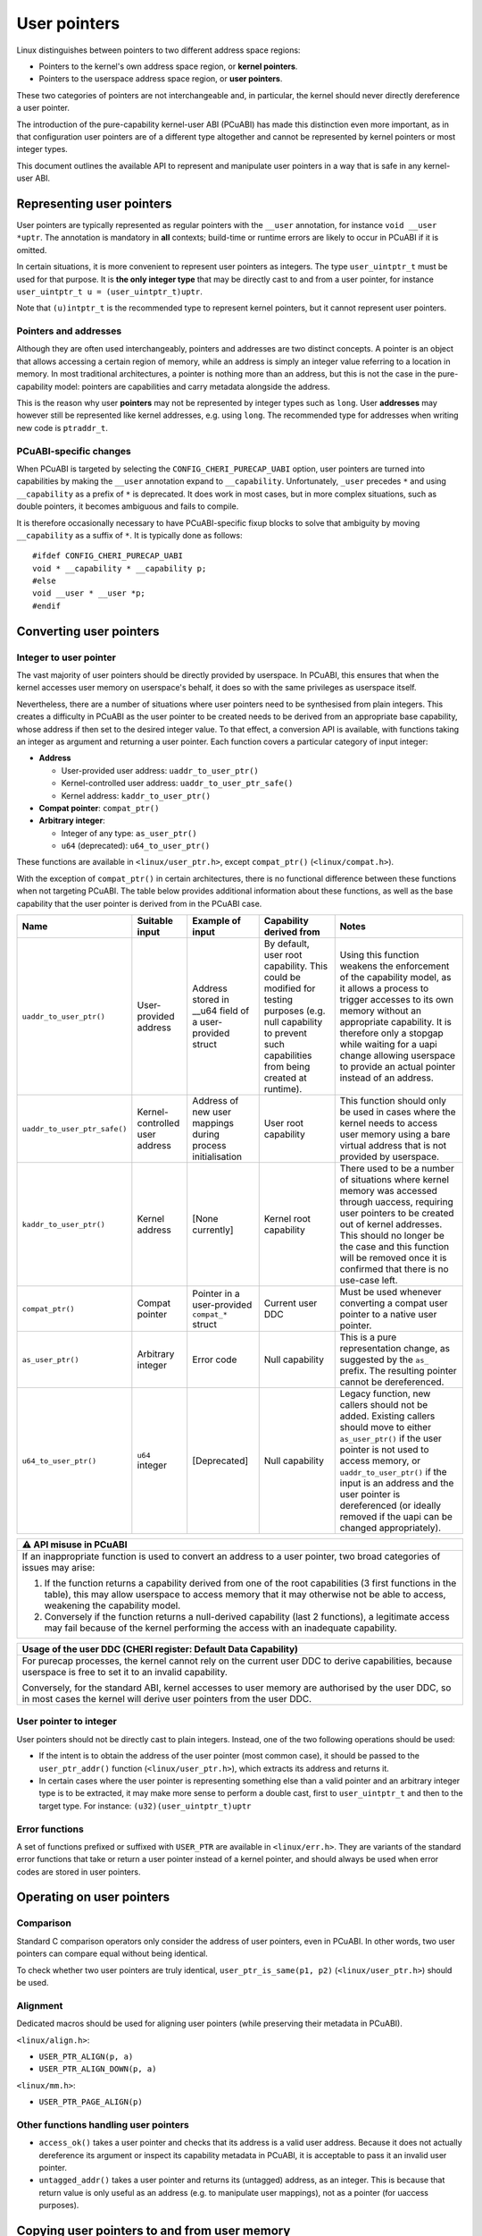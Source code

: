 =============
User pointers
=============

Linux distinguishes between pointers to two different address space
regions:

* Pointers to the kernel's own address space region, or **kernel
  pointers**.
* Pointers to the userspace address space region, or **user pointers**.

These two categories of pointers are not interchangeable and, in
particular, the kernel should never directly dereference a user pointer.

The introduction of the pure-capability kernel-user ABI (PCuABI) has
made this distinction even more important, as in that configuration user
pointers are of a different type altogether and cannot be represented by
kernel pointers or most integer types.

This document outlines the available API to represent and manipulate
user pointers in a way that is safe in any kernel-user ABI.

Representing user pointers
==========================

User pointers are typically represented as regular pointers with the
``__user`` annotation, for instance ``void __user *uptr``. The
annotation is mandatory in **all** contexts; build-time or runtime
errors are likely to occur in PCuABI if it is omitted.

In certain situations, it is more convenient to represent user pointers
as integers. The type ``user_uintptr_t`` must be used for that purpose.
It is **the only integer type** that may be directly cast to and from a
user pointer, for instance ``user_uintptr_t u = (user_uintptr_t)uptr``.

Note that ``(u)intptr_t`` is the recommended type to represent kernel
pointers, but it cannot represent user pointers.

Pointers and addresses
----------------------

Although they are often used interchangeably, pointers and addresses are
two distinct concepts. A pointer is an object that allows accessing a
certain region of memory, while an address is simply an integer value
referring to a location in memory. In most traditional architectures, a
pointer is nothing more than an address, but this is not the case in the
pure-capability model: pointers are capabilities and carry metadata
alongside the address.

This is the reason why user **pointers** may not be represented by
integer types such as ``long``. User **addresses** may however still be
represented like kernel addresses, e.g. using ``long``. The recommended
type for addresses when writing new code is ``ptraddr_t``.

PCuABI-specific changes
-----------------------

When PCuABI is targeted by selecting the ``CONFIG_CHERI_PURECAP_UABI``
option, user pointers are turned into capabilities by making the
``__user`` annotation expand to ``__capability``. Unfortunately,
``_user`` precedes ``*`` and using ``__capability`` as a prefix of ``*``
is deprecated. It does work in most cases, but in more complex
situations, such as double pointers, it becomes ambiguous and fails to
compile.

It is therefore occasionally necessary to have PCuABI-specific fixup
blocks to solve that ambiguity by moving ``__capability`` as a suffix of
``*``. It is typically done as follows::

  #ifdef CONFIG_CHERI_PURECAP_UABI
  void * __capability * __capability p;
  #else
  void __user * __user *p;
  #endif


Converting user pointers
========================

Integer to user pointer
-----------------------

The vast majority of user pointers should be directly provided by
userspace. In PCuABI, this ensures that when the kernel accesses user
memory on userspace's behalf, it does so with the same privileges as
userspace itself.

Nevertheless, there are a number of situations where user pointers need
to be synthesised from plain integers. This creates a difficulty in
PCuABI as the user pointer to be created needs to be derived from an
appropriate base capability, whose address if then set to the desired
integer value. To that effect, a conversion API is available, with
functions taking an integer as argument and returning a user pointer.
Each function covers a particular category of input integer:

* **Address**

  - User-provided user address: ``uaddr_to_user_ptr()``
  - Kernel-controlled user address: ``uaddr_to_user_ptr_safe()``
  - Kernel address: ``kaddr_to_user_ptr()``

* **Compat pointer**: ``compat_ptr()``

* **Arbitrary integer**:

  - Integer of any type: ``as_user_ptr()``
  - ``u64`` (deprecated): ``u64_to_user_ptr()``

These functions are available in ``<linux/user_ptr.h>``, except
``compat_ptr()`` (``<linux/compat.h>``).

With the exception of ``compat_ptr()`` in certain architectures, there
is no functional difference between these functions when not targeting
PCuABI. The table below provides additional information about these
functions, as well as the base capability that the user pointer is
derived from in the PCuABI case.

+------------------------------+--------------------+------------------------+-----------------------------------+------------------------------------------------------+
| Name                         | Suitable input     | Example of input       | Capability derived from           | Notes                                                |
+==============================+====================+========================+===================================+======================================================+
| ``uaddr_to_user_ptr()``      | User-provided      | Address stored in      | By default, user root capability. | Using this function weakens the enforcement of the   |
|                              | address            | __u64 field of a       | This could be modified for        | capability model, as it allows a process to trigger  |
|                              |                    | user-provided struct   | testing purposes (e.g. null       | accesses to its own memory without an appropriate    |
|                              |                    |                        | capability to prevent such        | capability.                                          |
|                              |                    |                        | capabilities from being created   | It is therefore only a stopgap while waiting for a   |
|                              |                    |                        | at runtime).                      | uapi change allowing userspace to provide an actual  |
|                              |                    |                        |                                   | pointer instead of an address.                       |
+------------------------------+--------------------+------------------------+-----------------------------------+------------------------------------------------------+
| ``uaddr_to_user_ptr_safe()`` | Kernel-controlled  | Address of new user    | User root capability              | This function should only be used in cases where the |
|                              | user address       | mappings during        |                                   | kernel needs to access user memory using a bare      |
|                              |                    | process initialisation |                                   | virtual address that is not provided by userspace.   |
+------------------------------+--------------------+------------------------+-----------------------------------+------------------------------------------------------+
| ``kaddr_to_user_ptr()``      | Kernel address     | [None currently]       | Kernel root capability            | There used to be a number of situations where kernel |
|                              |                    |                        |                                   | memory was accessed through uaccess, requiring user  |
|                              |                    |                        |                                   | pointers to be created out of kernel addresses.      |
|                              |                    |                        |                                   | This should no longer be the case and this function  |
|                              |                    |                        |                                   | will be removed once it is confirmed that there is   |
|                              |                    |                        |                                   | no use-case left.                                    |
+------------------------------+--------------------+------------------------+-----------------------------------+------------------------------------------------------+
| ``compat_ptr()``             | Compat pointer     | Pointer in a           | Current user DDC                  | Must be used whenever converting a compat user       |
|                              |                    | user-provided          |                                   | pointer to a native user pointer.                    |
|                              |                    | ``compat_*`` struct    |                                   |                                                      |
+------------------------------+--------------------+------------------------+-----------------------------------+------------------------------------------------------+
| ``as_user_ptr()``            | Arbitrary integer  | Error code             | Null capability                   | This is a pure representation change, as suggested   |
|                              |                    |                        |                                   | by the ``as_`` prefix. The resulting pointer cannot  |
|                              |                    |                        |                                   | be dereferenced.                                     |
+------------------------------+--------------------+------------------------+-----------------------------------+------------------------------------------------------+
| ``u64_to_user_ptr()``        | ``u64`` integer    | [Deprecated]           | Null capability                   | Legacy function, new callers should not be added.    |
|                              |                    |                        |                                   | Existing callers should move to either               |
|                              |                    |                        |                                   | ``as_user_ptr()`` if the user pointer is not used to |
|                              |                    |                        |                                   | access memory, or ``uaddr_to_user_ptr()`` if the     |
|                              |                    |                        |                                   | input is an address and the user pointer is          |
|                              |                    |                        |                                   | dereferenced (or ideally removed if the uapi can be  |
|                              |                    |                        |                                   | changed appropriately).                              |
+------------------------------+--------------------+------------------------+-----------------------------------+------------------------------------------------------+


+-----------------------------------------------------------------------+
| ⚠ API misuse in PCuABI                                                |
+=======================================================================+
| If an inappropriate function is used to convert an address to a user  |
| pointer, two broad categories of issues may arise:                    |
|                                                                       |
| 1. If the function returns a capability derived from one of the root  |
|    capabilities (3 first functions in the table), this may allow      |
|    userspace to access memory that it may otherwise not be able to    |
|    access, weakening the capability model.                            |
| 2. Conversely if the function returns a null-derived capability       |
|    (last 2 functions), a legitimate access may fail because of the    |
|    kernel performing the access with an inadequate capability.        |
+-----------------------------------------------------------------------+

+-----------------------------------------------------------------------+
| Usage of the user DDC (CHERI register: Default Data Capability)       |
+=======================================================================+
| For purecap processes, the kernel cannot rely on the current user DDC |
| to derive capabilities, because userspace is free to set it to an     |
| invalid capability.                                                   |
|                                                                       |
| Conversely, for the standard ABI, kernel accesses to user memory are  |
| authorised by the user DDC, so in most cases the kernel will derive   |
| user pointers from the user DDC.                                      |
+-----------------------------------------------------------------------+

User pointer to integer
-----------------------

User pointers should not be directly cast to plain integers. Instead,
one of the two following operations should be used:

* If the intent is to obtain the address of the user pointer (most
  common case), it should be passed to the ``user_ptr_addr()`` function
  (``<linux/user_ptr.h>``), which extracts its address and returns it.

* In certain cases where the user pointer is representing something
  else than a valid pointer and an arbitrary integer type is to be
  extracted, it may make more sense to perform a double cast, first to
  ``user_uintptr_t`` and then to the target type. For instance:
  ``(u32)(user_uintptr_t)uptr``

Error functions
---------------

A set of functions prefixed or suffixed with ``USER_PTR`` are available
in ``<linux/err.h>``. They are variants of the standard error functions
that take or return a user pointer instead of a kernel pointer, and
should always be used when error codes are stored in user pointers.


Operating on user pointers
==========================

Comparison
----------

Standard C comparison operators only consider the address of user
pointers, even in PCuABI. In other words, two user pointers can compare
equal without being identical.

To check whether two user pointers are truly identical,
``user_ptr_is_same(p1, p2)`` (``<linux/user_ptr.h>``) should be used.

Alignment
---------

Dedicated macros should be used for aligning user pointers (while
preserving their metadata in PCuABI).

``<linux/align.h>``:

* ``USER_PTR_ALIGN(p, a)``
* ``USER_PTR_ALIGN_DOWN(p, a)``

``<linux/mm.h>``:

* ``USER_PTR_PAGE_ALIGN(p)``

Other functions handling user pointers
--------------------------------------

* ``access_ok()`` takes a user pointer and checks that its address is
  a valid user address. Because it does not actually dereference its
  argument or inspect its capability metadata in PCuABI, it is
  acceptable to pass it an invalid user pointer.

* ``untagged_addr()`` takes a user pointer and returns its (untagged)
  address, as an integer. This is because that return value is only
  useful as an address (e.g. to manipulate user mappings), not as a
  pointer (for uaccess purposes).


Copying user pointers to and from user memory
=============================================

In the same way as user pointers must be manipulated with the
appropriate API within the kernel, transferring them to or from
userspace must be done through the API described in this section.

In PCuABI, such operations are especially sensitive as they involve
copying capability tags from and especially to userspace. It is critical
for the kernel not to provide userspace with (valid) capabilities that
it shouldn't have access to; as a result **capability tags are only
preserved by the uaccess routines described in this section**. This
ensures that capabilities are always intentionally provided to
userspace.

Individual user pointers
------------------------

Two functions are available to copy individual user pointers to and from
user memory:

* ``get_user_ptr(x, p)``
* ``put_user_ptr(x, p)``

They are used in the same way as ``get_user()`` and ``put_user()``,
except that they always copy exactly one user pointer (regardless of the
ABI). Low-level variants are also available on the same model
(``__get_user_ptr()``, ``__put_user_ptr()``).

Data containing user pointers
-----------------------------

When a block of data containing valid (user) pointers is to be copied to
or from user memory, variants of the standard uaccess routines suffixed
with ``with_ptr`` should be used, for instance:

* ``copy_from_user_with_ptr(to, from, n)``
* ``copy_to_user_with_ptr(to, from, n)``

These functions behave exactly in the same way as their non-suffixed
counterpart (``copy_from_user()``, ...), except that pointers are always
preserved are preserved in full.

When copying to userspace, the origin of the input data should be
considered with great care; failure to do so could result in
accidentally providing capabilities to userspace in PCuABI.

+-----------------------------------------------------------------------+
| Explicit copy with capability tags                                    |
+=======================================================================+
| In certain (rare) situations, it may be necessary to explicitly copy  |
| memory while preserving capability tags, regardless of the userspace  |
| ABI. This may be achieved by using variants of the standard uaccess   |
| routines suffixed with ``with_captags``. See ``<linux/uaccess.h>``    |
| for details.                                                          |
+-----------------------------------------------------------------------+

